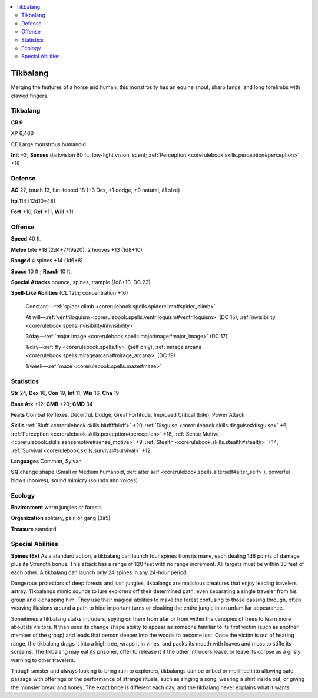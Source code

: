 
.. _`bestiary4.tikbalang`:

.. contents:: \ 

.. _`bestiary4.tikbalang#tikbalang`:

Tikbalang
**********

Merging the features of a horse and human, this monstrosity has an equine snout, sharp fangs, and long forelimbs with clawed fingers.

Tikbalang
==========

**CR 9** 

XP 6,400

CE Large monstrous humanoid

\ **Init**\  +3; \ **Senses**\  darkvision 60 ft., low-light vision, scent; :ref:`Perception <corerulebook.skills.perception#perception>`\  +18

.. _`bestiary4.tikbalang#defense`:

Defense
========

\ **AC**\  22, touch 13, flat-footed 18 (+3 Dex, +1 dodge, +9 natural, â1 size)

\ **hp**\  114 (12d10+48)

\ **Fort**\  +10, \ **Ref**\  +11, \ **Will**\  +11

.. _`bestiary4.tikbalang#offense`:

Offense
========

\ **Speed**\  40 ft.

\ **Melee**\  bite +18 (2d4+7/19â20), 2 hooves +13 (1d8+10)

\ **Ranged**\  4 spines +14 (1d6+8)

\ **Space**\  10 ft.; \ **Reach**\  10 ft.

\ **Special Attacks**\  pounce, spines, trample (1d8+10, DC 23)

\ **Spell-Like Abilities**\  (CL 12th; concentration +16)

 Constant—:ref:`spider climb <corerulebook.spells.spiderclimb#spider_climb>`

 At will—:ref:`ventriloquism <corerulebook.spells.ventriloquism#ventriloquism>`\  (DC 15), :ref:`invisibility <corerulebook.spells.invisibility#invisibility>`

 3/day—:ref:`major image <corerulebook.spells.majorimage#major_image>`\  (DC 17)

 1/day—:ref:`fly <corerulebook.spells.fly>`\  (self only), :ref:`mirage arcana <corerulebook.spells.miragearcana#mirage_arcana>`\  (DC 19)

 1/week—:ref:`maze <corerulebook.spells.maze#maze>`

.. _`bestiary4.tikbalang#statistics`:

Statistics
===========

\ **Str**\  24, \ **Dex**\  16, \ **Con**\  19, \ **Int**\  11, \ **Wis**\  16, \ **Cha**\  19

\ **Base Atk**\  +12; \ **CMB**\  +20; \ **CMD**\  34

\ **Feats**\  Combat Reflexes, Deceitful, Dodge, Great Fortitude, Improved Critical (bite), Power Attack

\ **Skills**\  :ref:`Bluff <corerulebook.skills.bluff#bluff>`\  +20, :ref:`Disguise <corerulebook.skills.disguise#disguise>`\  +6, :ref:`Perception <corerulebook.skills.perception#perception>`\  +18, :ref:`Sense Motive <corerulebook.skills.sensemotive#sense_motive>`\  +9, :ref:`Stealth <corerulebook.skills.stealth#stealth>`\  +14, :ref:`Survival <corerulebook.skills.survival#survival>`\  +12

\ **Languages**\  Common, Sylvan

\ **SQ**\  change shape (Small or Medium humanoid, :ref:`alter self <corerulebook.spells.alterself#alter_self>`\ ), powerful blows (hooves), sound mimicry (sounds and voices)

.. _`bestiary4.tikbalang#ecology`:

Ecology
========

\ **Environment**\  warm jungles or forests

\ **Organization**\  solitary, pair, or gang (3â5)

\ **Treasure**\  standard

.. _`bestiary4.tikbalang#special_abilities`:

Special Abilities
==================

\ **Spines (Ex)**\  As a standard action, a tikbalang can launch four spines from its mane, each dealing 1d6 points of damage plus its Strength bonus. This attack has a range of 120 feet with no range increment. All targets must be within 30 feet of each other. A tikbalang can launch only 24 spines in any 24-hour period.

Dangerous protectors of deep forests and lush jungles, tikbalangs are malicious creatures that enjoy leading travelers astray. Tikbalangs mimic sounds to lure explorers off their determined path, even separating a single traveler from his group and kidnapping him. They use their magical abilities to make the forest confusing to those passing through, often weaving illusions around a path to hide important turns or cloaking the entire jungle in an unfamiliar appearance.

Sometimes a tikbalang stalks intruders, spying on them from afar or from within the canopies of trees to learn more about its visitors. It then uses its change shape ability to appear as someone familiar to its first victim (such as another member of the group) and leads that person deeper into the woods to become lost. Once the victim is out of hearing range, the tikbalang drags it into a high tree, wraps it in vines, and packs its mouth with leaves and moss to stifle its screams. The tikbalang may eat its prisoner, offer to release it if the other intruders leave, or leave its corpse as a grisly warning to other travelers.

Though sinister and always looking to bring ruin to explorers, tikbalangs can be bribed or mollified into allowing safe passage with offerings or the performance of strange rituals, such as singing a song, wearing a shirt inside out, or giving the monster bread and honey. The exact bribe is different each day, and the tikbalang never explains what it wants.
